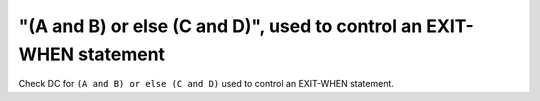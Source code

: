 "(A and B) or else (C and D)", used to control an EXIT-WHEN statement
=====================================================================

Check DC for ``(A and B) or else (C and D)`` used to control an EXIT-WHEN statement.
